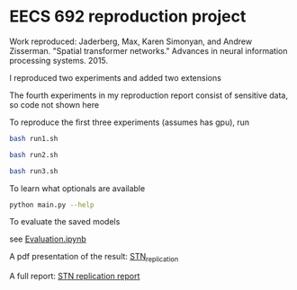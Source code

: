 * EECS 692 reproduction project

Work reproduced: Jaderberg, Max, Karen Simonyan, and Andrew Zisserman. "Spatial transformer networks." Advances in neural information processing systems. 2015.

I reproduced two experiments and added two extensions

The fourth experiments in my reproduction report consist of sensitive data, so code not shown here

To reproduce the first three experiments (assumes has gpu), run

#+BEGIN_SRC bash
bash run1.sh
#+END_SRC

#+BEGIN_SRC bash
bash run2.sh
#+END_SRC

#+BEGIN_SRC bash
bash run3.sh
#+END_SRC

To learn what optionals are available 

#+BEGIN_SRC bash
python main.py --help
#+END_SRC

To evaluate the saved models

see [[./Evaluation.ipynb][Evaluation.ipynb]]

A pdf presentation of the result:
[[./STN_replication.pdf][STN_replication]]

A full report:
[[./EECS692Replication.pdf][STN replication report]]
